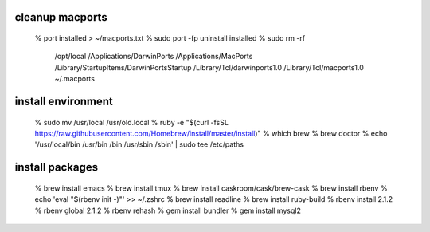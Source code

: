 
cleanup macports
----------------------------------------

  % port installed > ~/macports.txt
  % sudo port -fp uninstall installed
  % sudo rm -rf \
      /opt/local \
      /Applications/DarwinPorts \
      /Applications/MacPorts \
      /Library/StartupItems/DarwinPortsStartup \
      /Library/Tcl/darwinports1.0 \
      /Library/Tcl/macports1.0 \
      ~/.macports

install environment
------------------------------

  % sudo mv /usr/local /usr/old.local
  % ruby -e "$(curl -fsSL https://raw.githubusercontent.com/Homebrew/install/master/install)"
  % which brew
  % brew doctor
  % echo '/usr/local/bin
  /usr/bin
  /bin
  /usr/sbin
  /sbin' | sudo tee /etc/paths

install packages
------------------------------

  % brew install emacs
  % brew install tmux
  % brew install caskroom/cask/brew-cask
  % brew install rbenv
  % echo 'eval "$(rbenv init -)"' >> ~/.zshrc
  % brew install readline
  % brew install ruby-build
  % rbenv install 2.1.2
  % rbenv global 2.1.2
  % rbenv rehash
  % gem install bundler
  % gem install mysql2

  

